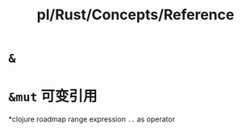 #+title: pl/Rust/Concepts/Reference

* =&=
* =&mut= 可变引用
*clojure roadmap range expression
=..= as operator